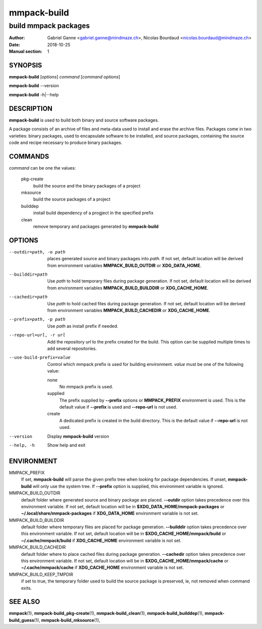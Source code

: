============
mmpack-build
============

---------------------
build mmpack packages
---------------------

:Author: Gabriel Ganne <gabriel.ganne@mindmaze.ch>,
         Nicolas Bourdaud <nicolas.bourdaud@mindmaze.ch>
:Date: 2018-10-25
:Manual section: 1

SYNOPSIS
========

**mmpack-build** [*options*] *command* [*command options*]

**mmpack-build** --version

**mmpack-build** -h|--help

DESCRIPTION
===========
**mmpack-build** is used to build both binary and source software packages.

A package consists of an archive of files and meta-data used to install and erase
the archive files. Packages come in two varieties: binary packages, used to
encapsulate software to be installed, and source packages, containing the source
code and recipe necessary to produce binary packages.

COMMANDS
========
*command* can be one the values:

  pkg-create
    build the source and the binary packages of a project

  mksource
    build the source packages of a project

  builddep
    install build dependency of a progject in the specified prefix

  clean
    remove temporary and packages generated by **mmpack-build**

OPTIONS
=======

--outdir=path, -o path
  places generated source and binary packages into *path*. If not set, default
  location will be derived from environment variables **MMPACK_BUILD_OUTDIR**
  or **XDG_DATA_HOME**.

--builddir=path
  Use *path* to hold temporary files during package generation. If not set,
  default location will be derived from environment variables
  **MMPACK_BUILD_BUILDDIR** or **XDG_CACHE_HOME**.

--cachedir=path
  Use *path* to hold cached files during package generation. If not set, default
  location will be derived from environment variables **MMPACK_BUILD_CACHEDIR**
  or **XDG_CACHE_HOME**.

--prefix=path, -p path
  Use *path* as install prefix if needed.

--repo-url=url, -r url
  Add the repository *url* to the prefix created for the build. This option can
  be supplied multiple times to add several repositories.

--use-build-prefix=value
  Control which mmpack prefix is used for building environment. *value* must be
  one of the following value:

  none
        No mmpack prefix is used.

  supplied
        The prefix supplied by **--prefix** options or **MMPACK_PREFIX**
        environment is used. This is the default value if **--prefix** is used
        and **--repo-url** is not used.

  create
        A dedicated prefix is created in the build directory. This is the
        default value if **--repo-url** is not used.

--version
  Display **mmpack-build** version

--help, -h
  Show help and exit

ENVIRONMENT
===========

MMPACK_PREFIX
  If set, **mmpack-build** will parse the given prefix tree when looking for
  package dependencies. If unset, **mmpack-build** will only use the system
  tree. If **--prefix** option is supplied, this environment variable is
  ignored.

MMPACK_BUILD_OUTDIR
  default folder where generated source and binary package are placed.
  **--outdir** option takes precedence over this environment variable. If not
  set, default location will be in **$XDG_DATA_HOME/mmpack-packages** or
  **~/.local/share/mmpack-packages** if **XDG_DATA_HOME** environment variable
  is not set.

MMPACK_BUILD_BUILDDIR
  default folder where temporary files are placed for package generation.
  **--builddir** option takes precedence over this environment variable. If not
  set, default location will be in **$XDG_CACHE_HOME/mmpack/build** or
  **~/.cache/mmpack/build** if **XDG_CACHE_HOME** environment variable is not
  set.

MMPACK_BUILD_CACHEDIR
  default folder where to place cached files during package generation.
  **--cachedir** option takes precedence over this environment variable. If not
  set, default location will be in **$XDG_CACHE_HOME/mmpack/cache** or
  **~/.cache/mmpack/cache** if **XDG_CACHE_HOME** environment variable is not
  set.

MMPACK_BUILD_KEEP_TMPDIR
  if set to true, the temporary folder used to build the source package is
  preserved, ie, not removed when command exits.

SEE ALSO
========
**mmpack**\(1),
**mmpack-build_pkg-create**\(1),
**mmpack-build_clean**\(1),
**mmpack-build_builddep**\(1),
**mmpack-build_guess**\(1),
**mmpack-build_mksource**\(1),
